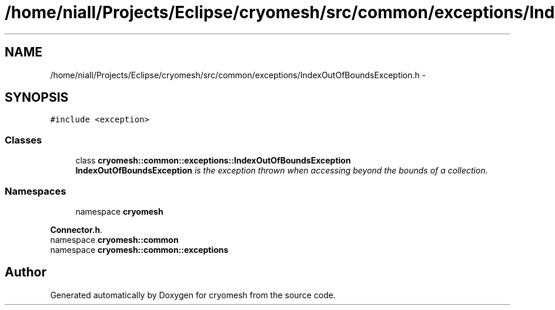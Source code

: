 .TH "/home/niall/Projects/Eclipse/cryomesh/src/common/exceptions/IndexOutOfBoundsException.h" 3 "Mon Mar 14 2011" "cryomesh" \" -*- nroff -*-
.ad l
.nh
.SH NAME
/home/niall/Projects/Eclipse/cryomesh/src/common/exceptions/IndexOutOfBoundsException.h \- 
.SH SYNOPSIS
.br
.PP
\fC#include <exception>\fP
.br

.SS "Classes"

.in +1c
.ti -1c
.RI "class \fBcryomesh::common::exceptions::IndexOutOfBoundsException\fP"
.br
.RI "\fI\fBIndexOutOfBoundsException\fP is the exception thrown when accessing beyond the bounds of a collection. \fP"
.in -1c
.SS "Namespaces"

.in +1c
.ti -1c
.RI "namespace \fBcryomesh\fP"
.br
.PP

.RI "\fI\fBConnector.h\fP. \fP"
.ti -1c
.RI "namespace \fBcryomesh::common\fP"
.br
.ti -1c
.RI "namespace \fBcryomesh::common::exceptions\fP"
.br
.in -1c
.SH "Author"
.PP 
Generated automatically by Doxygen for cryomesh from the source code.
